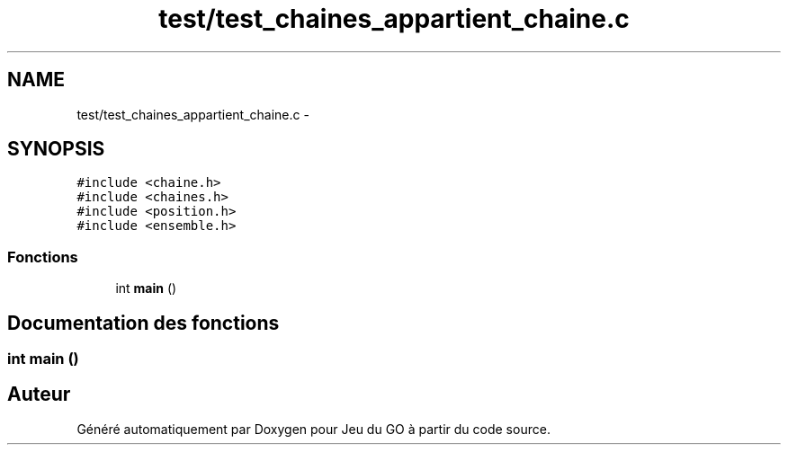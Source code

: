 .TH "test/test_chaines_appartient_chaine.c" 3 "Mercredi Février 19 2014" "Jeu du GO" \" -*- nroff -*-
.ad l
.nh
.SH NAME
test/test_chaines_appartient_chaine.c \- 
.SH SYNOPSIS
.br
.PP
\fC#include <chaine\&.h>\fP
.br
\fC#include <chaines\&.h>\fP
.br
\fC#include <position\&.h>\fP
.br
\fC#include <ensemble\&.h>\fP
.br

.SS "Fonctions"

.in +1c
.ti -1c
.RI "int \fBmain\fP ()"
.br
.in -1c
.SH "Documentation des fonctions"
.PP 
.SS "int \fBmain\fP ()"
.SH "Auteur"
.PP 
Généré automatiquement par Doxygen pour Jeu du GO à partir du code source\&.
